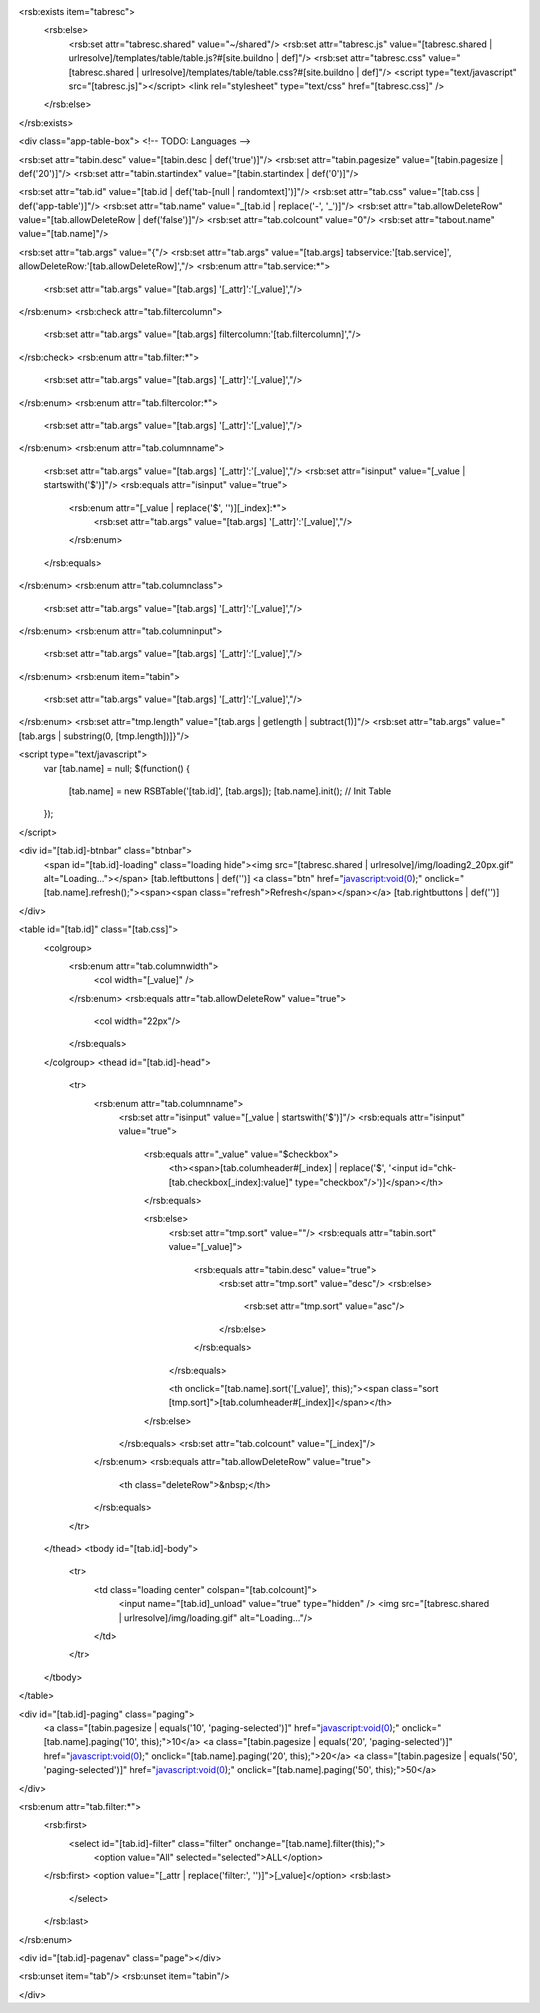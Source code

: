 <rsb:exists item="tabresc">
  <rsb:else>
    <rsb:set attr="tabresc.shared" value="~/shared"/>
    <rsb:set attr="tabresc.js" value="[tabresc.shared | urlresolve]/templates/table/table.js?#[site.buildno | def]"/>
    <rsb:set attr="tabresc.css" value="[tabresc.shared | urlresolve]/templates/table/table.css?#[site.buildno | def]"/>
    <script type="text/javascript" src="[tabresc.js]"></script>
    <link rel="stylesheet" type="text/css" href="[tabresc.css]" />
  </rsb:else>
</rsb:exists>

<div class="app-table-box"> <!-- TODO: Languages -->

<rsb:set attr="tabin.desc" value="[tabin.desc | def('true')]"/>
<rsb:set attr="tabin.pagesize" value="[tabin.pagesize | def('20')]"/>
<rsb:set attr="tabin.startindex" value="[tabin.startindex | def('0')]"/>

<rsb:set attr="tab.id" value="[tab.id | def('tab-[null | randomtext]')]"/>
<rsb:set attr="tab.css" value="[tab.css | def('app-table')]"/>
<rsb:set attr="tab.name" value="_[tab.id | replace('-', '_')]"/>
<rsb:set attr="tab.allowDeleteRow" value="[tab.allowDeleteRow | def('false')]"/>
<rsb:set attr="tab.colcount" value="0"/>
<rsb:set attr="tabout.name" value="[tab.name]"/>

<rsb:set attr="tab.args" value="{"/>
<rsb:set attr="tab.args" value="[tab.args] tabservice:'[tab.service]', allowDeleteRow:'[tab.allowDeleteRow]',"/>
<rsb:enum attr="tab.service:*">
  <rsb:set attr="tab.args" value="[tab.args] '[_attr]':'[_value]',"/>
</rsb:enum>
<rsb:check attr="tab.filtercolumn">
  <rsb:set attr="tab.args" value="[tab.args] filtercolumn:'[tab.filtercolumn]',"/>
</rsb:check>
<rsb:enum attr="tab.filter:*">
  <rsb:set attr="tab.args" value="[tab.args] '[_attr]':'[_value]',"/>
</rsb:enum>
<rsb:enum attr="tab.filtercolor:*">
  <rsb:set attr="tab.args" value="[tab.args] '[_attr]':'[_value]',"/>
</rsb:enum>
<rsb:enum attr="tab.columnname">
  <rsb:set attr="tab.args" value="[tab.args] '[_attr]':'[_value]',"/>
  <rsb:set attr="isinput" value="[_value | startswith('$')]"/>
  <rsb:equals attr="isinput" value="true">
    <rsb:enum attr="[_value | replace('$', '')][_index]:*">
      <rsb:set attr="tab.args" value="[tab.args] '[_attr]':'[_value]',"/>
    </rsb:enum>
  </rsb:equals>
</rsb:enum>
<rsb:enum attr="tab.columnclass">
  <rsb:set attr="tab.args" value="[tab.args] '[_attr]':'[_value]',"/>
</rsb:enum>
<rsb:enum attr="tab.columninput">
  <rsb:set attr="tab.args" value="[tab.args] '[_attr]':'[_value]',"/>
</rsb:enum>
<rsb:enum item="tabin">
  <rsb:set attr="tab.args" value="[tab.args] '[_attr]':'[_value]',"/>
</rsb:enum>
<rsb:set attr="tmp.length" value="[tab.args | getlength | subtract(1)]"/>
<rsb:set attr="tab.args" value="[tab.args | substring(0, [tmp.length])]}"/>

<script type="text/javascript">
  var [tab.name] = null;
  $(function() {
    [tab.name] = new RSBTable('[tab.id]', [tab.args]);
    [tab.name].init(); // Init Table
  });
</script>

<div id="[tab.id]-btnbar" class="btnbar">
  <span id="[tab.id]-loading" class="loading hide"><img src="[tabresc.shared | urlresolve]/img/loading2_20px.gif" alt="Loading..."></span>
  [tab.leftbuttons | def('')]
  <a class="btn" href="javascript:void(0);" onclick="[tab.name].refresh();"><span><span class="refresh">Refresh</span></span></a>
  [tab.rightbuttons | def('')]
</div>

<table id="[tab.id]" class="[tab.css]">
  <colgroup>
    <rsb:enum attr="tab.columnwidth">
      <col width="[_value]" />
    </rsb:enum>
    <rsb:equals attr="tab.allowDeleteRow" value="true">
      <col width="22px"/>
    </rsb:equals>
  </colgroup>
  <thead id="[tab.id]-head">
    <tr>
      <rsb:enum attr="tab.columnname">
        <rsb:set attr="isinput" value="[_value | startswith('$')]"/>
        <rsb:equals attr="isinput" value="true">
          <rsb:equals attr="_value" value="$checkbox">
            <th><span>[tab.columheader#[_index] | replace('$', '<input id="chk-[tab.checkbox[_index]:value]" type="checkbox"/>')]</span></th>
          </rsb:equals>
          
          <rsb:else>
            <rsb:set attr="tmp.sort" value=""/>
            <rsb:equals attr="tabin.sort" value="[_value]">
              <rsb:equals attr="tabin.desc" value="true">
                <rsb:set attr="tmp.sort" value="desc"/>
                <rsb:else>
                  <rsb:set attr="tmp.sort" value="asc"/>
                </rsb:else>
              </rsb:equals>
            </rsb:equals>

            <th onclick="[tab.name].sort('[_value]', this);"><span class="sort [tmp.sort]">[tab.columheader#[_index]]</span></th>
          </rsb:else>
        </rsb:equals>
        <rsb:set attr="tab.colcount" value="[_index]"/>
      </rsb:enum>
      <rsb:equals attr="tab.allowDeleteRow" value="true">
        <th class="deleteRow">&nbsp;</th>
      </rsb:equals>
    </tr>
  </thead>
  <tbody id="[tab.id]-body">
    <tr>
      <td class="loading center" colspan="[tab.colcount]">
        <input name="[tab.id]_unload" value="true" type="hidden" />
        <img src="[tabresc.shared | urlresolve]/img/loading.gif" alt="Loading..."/>
      </td>
    </tr>
  </tbody>
</table>

<div id="[tab.id]-paging" class="paging">
  <a class="[tabin.pagesize | equals('10', 'paging-selected')]" href="javascript:void(0);" onclick="[tab.name].paging('10', this);">10</a>
  <a class="[tabin.pagesize | equals('20', 'paging-selected')]" href="javascript:void(0);" onclick="[tab.name].paging('20', this);">20</a>
  <a class="[tabin.pagesize | equals('50', 'paging-selected')]" href="javascript:void(0);" onclick="[tab.name].paging('50', this);">50</a>
</div>
  
<rsb:enum attr="tab.filter:*">
  <rsb:first>
    <select id="[tab.id]-filter" class="filter" onchange="[tab.name].filter(this);">
      <option value="All" selected="selected">ALL</option>
  </rsb:first>
  <option value="[_attr | replace('filter:', '')]">[_value]</option>
  <rsb:last>
    </select>
  </rsb:last>
</rsb:enum>

<div id="[tab.id]-pagenav" class="page"></div>

<rsb:unset item="tab"/>
<rsb:unset item="tabin"/>

</div>
